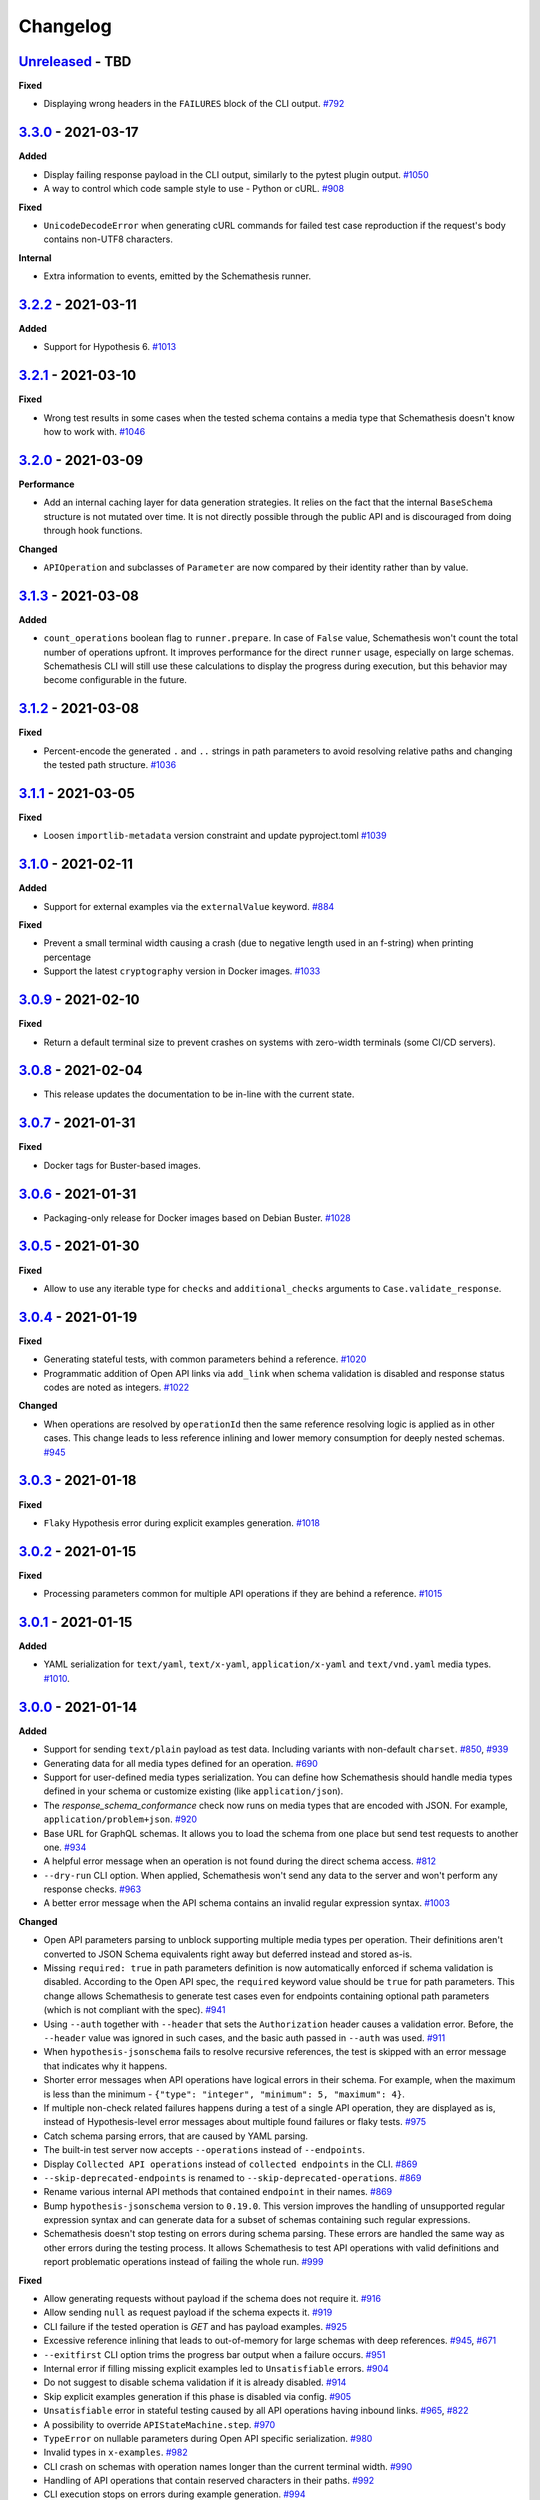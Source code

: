 Changelog
=========

`Unreleased`_ - TBD
-------------------

**Fixed**

- Displaying wrong headers in the ``FAILURES`` block of the CLI output. `#792`_

`3.3.0`_ - 2021-03-17
---------------------

**Added**

- Display failing response payload in the CLI output, similarly to the pytest plugin output. `#1050`_
- A way to control which code sample style to use - Python or cURL. `#908`_

**Fixed**

- ``UnicodeDecodeError`` when generating cURL commands for failed test case reproduction if the request's body contains non-UTF8 characters.

**Internal**

- Extra information to events, emitted by the Schemathesis runner.

`3.2.2`_ - 2021-03-11
---------------------

**Added**

- Support for Hypothesis 6. `#1013`_

`3.2.1`_ - 2021-03-10
---------------------

**Fixed**

- Wrong test results in some cases when the tested schema contains a media type that Schemathesis doesn't know how to work with. `#1046`_

`3.2.0`_ - 2021-03-09
---------------------

**Performance**

- Add an internal caching layer for data generation strategies. It relies on the fact that the internal ``BaseSchema`` structure is not mutated over time.
  It is not directly possible through the public API and is discouraged from doing through hook functions.

**Changed**

- ``APIOperation`` and subclasses of ``Parameter`` are now compared by their identity rather than by value.

`3.1.3`_ - 2021-03-08
---------------------

**Added**

- ``count_operations`` boolean flag to ``runner.prepare``. In case of ``False`` value, Schemathesis won't count the total number of operations upfront.
  It improves performance for the direct ``runner`` usage, especially on large schemas.
  Schemathesis CLI will still use these calculations to display the progress during execution, but this behavior may become configurable in the future.

`3.1.2`_ - 2021-03-08
---------------------

**Fixed**

- Percent-encode the generated ``.`` and ``..`` strings in path parameters to avoid resolving relative paths and changing the tested path structure. `#1036`_

`3.1.1`_ - 2021-03-05
---------------------

**Fixed**

- Loosen ``importlib-metadata`` version constraint and update pyproject.toml `#1039`_

`3.1.0`_ - 2021-02-11
---------------------

**Added**

- Support for external examples via the ``externalValue`` keyword. `#884`_

**Fixed**

- Prevent a small terminal width causing a crash (due to negative length used in an f-string) when printing percentage
- Support the latest ``cryptography`` version in Docker images. `#1033`_

`3.0.9`_ - 2021-02-10
---------------------

**Fixed**

- Return a default terminal size to prevent crashes on systems with zero-width terminals (some CI/CD servers).

`3.0.8`_ - 2021-02-04
---------------------

- This release updates the documentation to be in-line with the current state.

`3.0.7`_ - 2021-01-31
---------------------

**Fixed**

- Docker tags for Buster-based images.

`3.0.6`_ - 2021-01-31
---------------------

- Packaging-only release for Docker images based on Debian Buster. `#1028`_

`3.0.5`_ - 2021-01-30
---------------------

**Fixed**

- Allow to use any iterable type for ``checks`` and ``additional_checks`` arguments to ``Case.validate_response``.

`3.0.4`_ - 2021-01-19
---------------------

**Fixed**

- Generating stateful tests, with common parameters behind a reference. `#1020`_
- Programmatic addition of Open API links via ``add_link`` when schema validation is disabled and response status codes
  are noted as integers. `#1022`_

**Changed**

- When operations are resolved by ``operationId`` then the same reference resolving logic is applied as in other cases.
  This change leads to less reference inlining and lower memory consumption for deeply nested schemas. `#945`_

`3.0.3`_ - 2021-01-18
---------------------

**Fixed**

- ``Flaky`` Hypothesis error during explicit examples generation. `#1018`_

`3.0.2`_ - 2021-01-15
---------------------

**Fixed**

- Processing parameters common for multiple API operations if they are behind a reference. `#1015`_

`3.0.1`_ - 2021-01-15
---------------------

**Added**

- YAML serialization for ``text/yaml``, ``text/x-yaml``, ``application/x-yaml`` and ``text/vnd.yaml`` media types. `#1010`_.

`3.0.0`_ - 2021-01-14
---------------------

**Added**

- Support for sending ``text/plain`` payload as test data. Including variants with non-default ``charset``. `#850`_, `#939`_
- Generating data for all media types defined for an operation. `#690`_
- Support for user-defined media types serialization. You can define how Schemathesis should handle media types defined
  in your schema or customize existing (like ``application/json``).
- The `response_schema_conformance` check now runs on media types that are encoded with JSON. For example, ``application/problem+json``. `#920`_
- Base URL for GraphQL schemas. It allows you to load the schema from one place but send test requests to another one. `#934`_
- A helpful error message when an operation is not found during the direct schema access. `#812`_
- ``--dry-run`` CLI option. When applied, Schemathesis won't send any data to the server and won't perform any response checks. `#963`_
- A better error message when the API schema contains an invalid regular expression syntax. `#1003`_

**Changed**

- Open API parameters parsing to unblock supporting multiple media types per operation. Their definitions aren't converted
  to JSON Schema equivalents right away but deferred instead and stored as-is.
- Missing ``required: true`` in path parameters definition is now automatically enforced if schema validation is disabled.
  According to the Open API spec, the ``required`` keyword value should be ``true`` for path parameters.
  This change allows Schemathesis to generate test cases even for endpoints containing optional path parameters (which is not compliant with the spec). `#941`_
- Using ``--auth`` together with ``--header`` that sets the ``Authorization`` header causes a validation error.
  Before, the ``--header`` value was ignored in such cases, and the basic auth passed in ``--auth`` was used. `#911`_
- When ``hypothesis-jsonschema`` fails to resolve recursive references, the test is skipped with an error message that indicates why it happens.
- Shorter error messages when API operations have logical errors in their schema. For example, when the maximum is less than the minimum - ``{"type": "integer", "minimum": 5, "maximum": 4}``.
- If multiple non-check related failures happens during a test of a single API operation, they are displayed as is, instead of Hypothesis-level error messages about multiple found failures or flaky tests. `#975`_
- Catch schema parsing errors, that are caused by YAML parsing.
- The built-in test server now accepts ``--operations`` instead of ``--endpoints``.
- Display ``Collected API operations`` instead of ``collected endpoints`` in the CLI. `#869`_
- ``--skip-deprecated-endpoints`` is renamed to ``--skip-deprecated-operations``. `#869`_
- Rename various internal API methods that contained ``endpoint`` in their names. `#869`_
- Bump ``hypothesis-jsonschema`` version to ``0.19.0``. This version improves the handling of unsupported regular expression syntax and can generate data for a subset of schemas containing such regular expressions.
- Schemathesis doesn't stop testing on errors during schema parsing. These errors are handled the same way as other errors
  during the testing process. It allows Schemathesis to test API operations with valid definitions and report problematic operations instead of failing the whole run. `#999`_

**Fixed**

- Allow generating requests without payload if the schema does not require it. `#916`_
- Allow sending ``null`` as request payload if the schema expects it. `#919`_
- CLI failure if the tested operation is `GET` and has payload examples. `#925`_
- Excessive reference inlining that leads to out-of-memory for large schemas with deep references. `#945`_, `#671`_
- ``--exitfirst`` CLI option trims the progress bar output when a failure occurs. `#951`_
- Internal error if filling missing explicit examples led to ``Unsatisfiable`` errors. `#904`_
- Do not suggest to disable schema validation if it is already disabled. `#914`_
- Skip explicit examples generation if this phase is disabled via config. `#905`_
- ``Unsatisfiable`` error in stateful testing caused by all API operations having inbound links. `#965`_, `#822`_
- A possibility to override ``APIStateMachine.step``. `#970`_
- ``TypeError`` on nullable parameters during Open API specific serialization. `#980`_
- Invalid types in ``x-examples``. `#982`_
- CLI crash on schemas with operation names longer than the current terminal width. `#990`_
- Handling of API operations that contain reserved characters in their paths. `#992`_
- CLI execution stops on errors during example generation. `#994`_
- Fill missing properties in incomplete explicit examples for non-body parameters. `#1007`_

**Deprecated**

- ``HookContext.endpoint``. Use ``HookContext.operation`` instead.
- ``Case.endpoint``. Use ``Case.operation`` instead.

**Performance**

- Use compiled versions of Open API spec validators.
- Decrease CLI memory usage. `#987`_
- Various improvements relevant to processing of API operation definitions.
  It gives ~20% improvement on large schemas with many references.

**Removed**

- ``Case.form_data``. Use ``Case.body`` instead.
- ``Endpoint.form_data``. Use ``Endpoint.body`` instead.
- ``before_generate_form_data`` hook. Use ``before_generate_body`` instead.
- Deprecated stateful testing integration from our ``pytest`` plugin.

.. note::

    This release features multiple backward-incompatible changes. The first one is removing ``form_data`` and hooks related to it -
    all payload related actions can be done via ``body`` and its hooks. The second one involves renaming the so-called "endpoint" to "operation".
    The main reason for this is to generalize terminology and make it applicable to GraphQL schemas, as all Schemathesis internals
    are more suited to work with semantically different API operations rather than with endpoints that are often connected with URLs and HTTP methods.
    It brings the possibility to reuse the same concepts for Open API and GraphQL - in the future, unit tests will cover individual API operations
    in GraphQL, rather than everything available under the same "endpoint".

`2.8.5`_ - 2020-12-15
---------------------

**Added**

- ``auto`` variant for the ``--workers`` CLI option that automatically detects the number of available CPU cores to run tests on. `#917`_

`2.8.4`_ - 2020-11-27
---------------------

**Fixed**

- Use ``--request-tls-verify`` during schema loading as well. `#897`_

`2.8.3`_ - 2020-11-27
---------------------

**Added**

- Display failed response payload in the error output for the ``pytest`` plugin. `#895`_

**Changed**

- In pytest plugin output, Schemathesis error classes use the `CheckFailed` name. Before, they had not readable "internal" names.
- Hypothesis falsifying examples. The code does not include ``Case`` attributes with default values to improve readability. `#886`_

`2.8.2`_ - 2020-11-25
---------------------

**Fixed**

- Internal error in CLI, when the ``base_url`` is an invalid IPv6. `#890`_
- Internal error in CLI, when a malformed regex is passed to ``-E`` / ``-M`` / ``-T`` / ``-O`` CLI options. `#889`_

`2.8.1`_ - 2020-11-24
---------------------

**Added**

- ``--force-schema-version`` CLI option to force Schemathesis to use the specific Open API spec version when parsing the schema. `#876`_

**Changed**

- The ``content_type_conformance`` check now raises a well-formed error message when encounters a malformed media type value. `#877`_

**Fixed**

- Internal error during verifying explicit examples if an example has no ``value`` key. `#882`_

`2.8.0`_ - 2020-11-24
---------------------

**Added**

- ``--request-tls-verify`` CLI option, that controls whether Schemathesis verifies the server's TLS certificate.
  You can also pass the path to a CA_BUNDLE file for private certs. `#830`_

**Changed**

- In CLI, if an endpoint contains an invalid schema, show a message about the ``--validate-schema`` CLI option. `#855`_

**Fixed**

- Handling of 204 responses in the ``response_schema_conformance`` check. Before, all responses were required to have the
  ``Content-Type`` header. `#844`_
- Catch ``OverflowError`` when an invalid regex is passed to ``-E`` / ``-M`` / ``-T`` / ``-O`` CLI options. `#870`_
- Internal error in CLI, when the schema location is an invalid IPv6. `#872`_
- Collecting Open API links behind references via CLI. `#874`_

**Deprecated**

- Using of ``Case.form_data`` and ``Endpoint.form_data``. In the ``3.0`` release, you'll need to use relevant ``body`` attributes instead.
  This change includes deprecation of the ``before_generate_form_data`` hook, use ``before_generate_body`` instead.
  The reason for this is the upcoming unification of parameter handling and their serialization.
- ``--stateful-recursion-limit``. It will be removed in ``3.0`` as a part of removing the old stateful testing approach.
  This parameter is no-op.

`2.7.7`_ - 2020-11-13
---------------------

**Fixed**

- Missed ``headers`` in ``Endpoint.partial_deepcopy``.

`2.7.6`_ - 2020-11-12
---------------------

**Added**

- An option to set data generation methods. At the moment, it includes only "positive", which means that Schemathesis will
  generate data that matches the schema.

**Fixed**

- Pinned dependency on ``attrs`` that caused an error on fresh installations. `#858`_

`2.7.5`_ - 2020-11-09
---------------------

**Fixed**

- Invalid keyword in code samples that Schemathesis suggests to run to reproduce errors. `#851`_

`2.7.4`_ - 2020-11-07
---------------------

**Added**

- New ``relative_path`` property for ``BeforeExecution`` and ``AfterExecution`` events. It represents an operation
  path as it is in the schema definition.

`2.7.3`_ - 2020-11-05
---------------------

**Fixed**

- Internal error on malformed JSON when the ``response_conformance`` check is used. `#832`_

`2.7.2`_ - 2020-11-05
---------------------

**Added**

- Shortcut for response validation when Schemathesis's data generation is not used. `#485`_

**Changed**

- Improve the error message when the application can not be loaded from the value passed to the ``--app`` command-line option. `#836`_
- Security definitions are now serialized as other parameters. At the moment, it means that the generated values
  will be coerced to strings, which is a no-op. However, types of security definitions might be affected by
  the "Negative testing" feature in the future. Therefore this change is mostly for future-compatibility. `#841`_

**Fixed**

- Internal error when a "header" / "cookie" parameter were not coerced to a string before filtration. `#839`_

`2.7.1`_ - 2020-10-22
---------------------

**Fixed**

- Adding new Open API links via the ``add_link`` method, when the related PathItem contains a reference. `#824`_

`2.7.0`_ - 2020-10-21
---------------------

**Added**

- New approach to stateful testing, based on the Hypothesis's ``RuleBasedStateMachine``. `#737`_
- ``Case.validate_response`` accepts the new ``additional_checks`` argument. It provides a way to execute additional checks in addition to existing ones.

**Changed**

- The ``response_schema_conformance`` and ``content_type_conformance`` checks fail unconditionally if the input response has no ``Content-Type`` header. `#816`_

**Fixed**

- Failure reproduction code missing values that were explicitly passed to ``call_*`` methods during testing. `#814`_

**Deprecated**

- Using ``stateful=Stateful.links`` in schema loaders and ``parametrize``. Use ``schema.as_state_machine().TestCase`` instead.
  The old approach to stateful testing will be removed in ``3.0``.
  See the ``Stateful testing`` section of our documentation for more information.

`2.6.1`_ - 2020-10-19
---------------------

**Added**

- New method ``as_curl_command`` added to the ``Case`` class. `#689`_

`2.6.0`_ - 2020-10-06
---------------------

**Added**

- Support for passing Hypothesis strategies to tests created with ``schema.parametrize`` by using ``schema.given`` decorator. `#768`_
- Support for PEP561. `#748`_
- Shortcut for calling & validation. `#738`_
- New hook to pre-commit, ``rstcheck``, as well as updates to documentation based on rstcheck. `#734`_
- New check for maximum response time and corresponding CLI option ``--max-response-time``. `#716`_
- New ``response_headers_conformance`` check that verifies the presence of all headers defined for a response. `#742`_
- New field with information about executed checks in cassettes. `#702`_
- New ``port`` parameter added to ``from_uri()`` method. `#706`_
- A code snippet to reproduce a failed check when running Python tests. `#793`_
- Python 3.9 support. `#731`_
- Ability to skip deprecated endpoints with ``--skip-deprecated-endpoints`` CLI option and ``skip_deprecated_operations=True`` argument to schema loaders. `#715`_

**Fixed**

- ``User-Agent`` header overriding the passed one. `#757`_
- Default ``User-Agent`` header in ``Case.call``. `#717`_
- Status of individual interactions in VCR cassettes. Before this change, all statuses were taken from the overall test outcome,
  rather than from the check results for a particular response. `#695`_
- Escaping header values in VCR cassettes. `#783`_
- Escaping HTTP response message in VCR cassettes. `#788`_

**Changed**

- ``Case.as_requests_kwargs`` and ``Case.as_werkzeug_kwargs`` now return the ``User-Agent`` header.
  This change also affects code snippets for failure reproduction - all snippets will include the ``User-Agent`` header.

**Performance**

- Speed up generation of ``headers``, ``cookies``, and ``formData`` parameters when their schemas do not define the ``type`` keyword. `#795`_

`2.5.1`_ - 2020-09-30
---------------------

This release contains only documentation updates which are necessary to upload to PyPI.

`2.5.0`_ - 2020-09-27
---------------------

**Added**

- Stateful testing via Open API links for the ``pytest`` runner. `#616`_
- Support for GraphQL tests for the ``pytest`` runner. `#649`_

**Fixed**

- Progress percentage in the terminal output for "lazy" schemas. `#636`_

**Changed**

- Check name is no longer displayed in the CLI output, since its verbose message is already displayed. This change
  also simplifies the internal structure of the runner events.
- The ``stateful`` argument type in the ``runner.prepare`` is ``Optional[Stateful]`` instead of ``Optional[str]``. Use
  ``schemathesis.Stateful`` enum.

`2.4.1`_ - 2020-09-17
---------------------

**Changed**

- Hide ``Case.endpoint`` from representation. Its representation decreases the usability of the pytest's output. `#719`_
- Return registered functions from ``register_target`` and ``register_check`` decorators. `#721`_

**Fixed**

- Possible ``IndexError`` when a user-defined check raises an exception without a message. `#718`_

`2.4.0`_ - 2020-09-15
---------------------

**Added**

- Ability to register custom targets for targeted testing. `#686`_

**Changed**

- The ``AfterExecution`` event now has ``path`` and ``method`` fields, similar to the ``BeforeExecution`` one.
  The goal is to make these events self-contained, which improves their usability.

`2.3.4`_ - 2020-09-11
---------------------

**Changed**

- The default Hypothesis's ``deadline`` setting for tests with ``schema.parametrize`` is set to 500 ms for consistency with the CLI behavior. `#705`_

**Fixed**

- Encoding error when writing a cassette on Windows. `#708`_

`2.3.3`_ - 2020-08-04
---------------------

**Fixed**

- ``KeyError`` during the ``content_type_conformance`` check if the response has no ``Content-Type`` header. `#692`_

`2.3.2`_ - 2020-08-04
---------------------

**Added**

- Run checks conditionally.

`2.3.1`_ - 2020-07-28
---------------------

**Fixed**

- ``IndexError`` when ``examples`` list is empty.

`2.3.0`_ - 2020-07-26
---------------------

**Added**

- Possibility to generate values for ``in: formData`` parameters that are non-bytes or contain non-bytes (e.g., inside an array). `#665`_

**Changed**

- Error message for cases when a path parameter is in the template but is not defined in the parameters list or missing ``required: true`` in its definition. `#667`_
- Bump minimum required ``hypothesis-jsonschema`` version to `0.17.0`. This allows Schemathesis to use the ``custom_formats`` argument in ``from_schema`` calls and avoid using its private API. `#684`_

**Fixed**

- ``ValueError`` during sending a request with test payload if the endpoint defines a parameter with ``type: array`` and ``in: formData``. `#661`_
- ``KeyError`` while processing a schema with nullable parameters and ``in: body``. `#660`_
- ``StopIteration`` during ``requestBody`` processing if it has empty "content" value. `#673`_
- ``AttributeError`` during generation of "multipart/form-data" parameters that have no "type" defined. `#675`_
- Support for properties named "$ref" in object schemas. Previously, it was causing ``TypeError``. `#672`_
- Generating illegal Unicode surrogates in the path. `#668`_
- Invalid development dependency on ``graphql-server-core`` package. `#658`_

`2.2.1`_ - 2020-07-22
---------------------

**Fixed**

- Possible ``UnicodeEncodeError`` during generation of ``Authorization`` header values for endpoints with ``basic`` security scheme. `#656`_

`2.2.0`_ - 2020-07-14
---------------------

**Added**

- ``schemathesis.graphql.from_dict`` loader allows you to use GraphQL schemas represented as a dictionary for testing.
- ``before_load_schema`` hook for GraphQL schemas.

**Fixed**

- Serialization of non-string parameters. `#651`_

`2.1.0`_ - 2020-07-06
---------------------

**Added**

- Support for property-level examples. `#467`_

**Fixed**

- Content-type conformance check for cases when Open API 3.0 schemas contain "default" response definitions. `#641`_
- Handling of multipart requests for Open API 3.0 schemas. `#640`_
- Sending non-file form fields in multipart requests. `#647`_

**Removed**

- Deprecated ``skip_validation`` argument to ``HookDispatcher.apply``.
- Deprecated ``_accepts_context`` internal function.

`2.0.0`_ - 2020-07-01
---------------------

**Changed**

- **BREAKING**. Base URL handling. ``base_url`` now is treated as one with a base path included.
  You should pass a full base URL now instead:

.. code:: bash

    schemathesis run --base-url=http://127.0.0.1:8080/api/v2 ...

This value will override ``basePath`` / ``servers[0].url`` defined in your schema if you use
Open API 2.0 / 3.0 respectively. Previously if you pass a base URL like the one above, it
was concatenated with the base path defined in the schema, which leads to a lack of ability
to redefine the base path. `#511`_

**Fixed**

- Show the correct URL in CLI progress when the base URL is overridden, including the path part. `#511`_
- Construct valid URL when overriding base URL with base path. `#511`_

**Example**:

.. code:: bash

    Base URL in the schema         : http://0.0.0.0:8081/api/v1
    `--base-url` value in CLI      : http://0.0.0.0:8081/api/v2
    Full URLs before this change   : http://0.0.0.0:8081/api/v2/api/v1/users/  # INVALID!
    Full URLs after this change    : http://0.0.0.0:8081/api/v2/users/         # VALID!

**Removed**

- Support for hooks without `context` argument in the first position.
- Hooks registration by name and function. Use ``register`` decorators instead. For more details, see the "Customization" section in our documentation.
- ``BaseSchema.with_hook`` and ``BaseSchema.register_hook``. Use ``BaseSchema.hooks.apply`` and ``BaseSchema.hooks.register`` instead.

`1.10.0`_ - 2020-06-28
----------------------

**Added**

- ``loaders.from_asgi`` supports making calls to ASGI-compliant application (For example: FastAPI). `#521`_
- Support for GraphQL strategies.

**Fixed**

- Passing custom headers to schema loader for WSGI / ASGI apps. `#631`_

`1.9.1`_ - 2020-06-21
---------------------

**Fixed**

- Schema validation error on schemas containing numeric values in scientific notation without a dot. `#629`_

`1.9.0`_ - 2020-06-20
---------------------

**Added**

- Pass the original case's response to the ``add_case`` hook.
- Support for multiple examples with OpenAPI ``examples``. `#589`_
- ``--verbosity`` CLI option to minimize the error output. `#598`_
- Allow registering function-level hooks without passing their name as the first argument to ``apply``. `#618`_
- Support for hook usage via ``LazySchema`` / ``from_pytest_fixture``. `#617`_

**Changed**

- Tests with invalid schemas marked as errors, instead of failures. `#622`_

**Fixed**

- Crash during the generation of loosely-defined headers. `#621`_
- Show exception information for test runs on invalid schemas with ``--validate-schema=false`` command-line option.
  Before, the output sections for invalid endpoints were empty. `#622`_

`1.8.0`_ - 2020-06-15
---------------------

**Fixed**

- Tests with invalid schemas are marked as failed instead of passed when ``hypothesis-jsonschema>=0.16`` is installed. `#614`_
- ``KeyError`` during creating an endpoint strategy if it contains a reference. `#612`_

**Changed**

- Require ``hypothesis-jsonschema>=0.16``. `#614`_
- Pass original ``InvalidSchema`` text to ``pytest.fail`` call.

`1.7.0`_ - 2020-05-30
---------------------

**Added**

- Support for YAML files in references via HTTPS & HTTP schemas. `#600`_
- Stateful testing support via ``Open API links`` syntax. `#548`_
- New ``add_case`` hook. `#458`_
- Support for parameter serialization formats in Open API 2 / 3. For example ``pipeDelimited`` or ``deepObject``. `#599`_
- Support serializing parameters with ``application/json`` content-type. `#594`_

**Changed**

- The minimum required versions for ``Hypothesis`` and ``hypothesis-jsonschema`` are ``5.15.0`` and ``0.11.1`` respectively.
  The main reason is `this fix <https://github.com/HypothesisWorks/hypothesis/commit/4c7f3fbc55b294f13a503b2d2af0d3221fd37938>`_ that is
  required for stability of Open API links feature when it is executed in multiple threads.

`1.6.3`_ - 2020-05-26
---------------------

**Fixed**

- Support for a colon symbol (``:``) inside of a header value passed via CLI. `#596`_

`1.6.2`_ - 2020-05-15
---------------------

**Fixed**

- Partially generated explicit examples are always valid and can be used in requests. `#582`_

`1.6.1`_ - 2020-05-13
---------------------

**Changed**

- Look at the current working directory when loading hooks for CLI. `#586`_

`1.6.0`_ - 2020-05-10
---------------------

**Added**

- New ``before_add_examples`` hook. `#571`_
- New ``after_init_cli_run_handlers`` hook. `#575`_

**Fixed**

- Passing ``workers_num`` to ``ThreadPoolRunner`` leads to always using 2 workers in this worker kind. `#579`_

`1.5.1`_ - 2020-05-08
---------------------

**Fixed**

- Display proper headers in reproduction code when headers are overridden. `#566`_

`1.5.0`_ - 2020-05-06
---------------------

**Added**

- Display a suggestion to disable schema validation on schema loading errors in CLI. `#531`_
- Filtration of endpoints by ``operationId`` via ``operation_id`` parameter to ``schema.parametrize`` or ``-O`` command-line option. `#546`_
- Generation of security-related parameters. They are taken from ``securityDefinitions`` / ``securitySchemes`` and injected
  to the generated data. It supports generating API keys in headers or query parameters and generating data for HTTP
  authentication schemes. `#540`_

**Fixed**

- Overriding header values in CLI and runner when headers provided explicitly clash with ones defined in the schema. `#559`_
- Nested references resolving in ``response_schema_conformance`` check. `#562`_
- Nullable parameters handling when they are behind a reference. `#542`_

`1.4.0`_ - 2020-05-03
---------------------

**Added**

- ``context`` argument for hook functions to provide an additional context for hooks. A deprecation warning is emitted
  for hook functions that do not accept this argument.
- A new hook system that allows generic hook dispatching. It comes with new hook locations. For more details, see the "Customization" section in our documentation.
- New ``before_process_path`` hook.
- Third-party compatibility fixups mechanism. Currently, there is one fixup for `FastAPI <https://github.com/tiangolo/fastapi>`_. `#503`_

Deprecated


- Hook functions that do not accept ``context`` as their first argument. They will become not be supported in Schemathesis 2.0.
- Registering hooks by name and function. Use ``register`` decorators instead. For more details, see the "Customization" section in our documentation.
- ``BaseSchema.with_hook`` and ``BaseSchema.register_hook``. Use ``BaseSchema.hooks.apply`` and ``BaseSchema.hooks.register`` instead.

**Fixed**

- Add missing ``validate_schema`` argument to ``loaders.from_pytest_fixture``.
- Reference resolving during response schema conformance check. `#539`_

`1.3.4`_ - 2020-04-30
---------------------

**Fixed**

- Validation of nullable properties in ``response_schema_conformance`` check introduced in ``1.3.0``. `#542`_

`1.3.3`_ - 2020-04-29
---------------------

**Changed**

- Update ``pytest-subtests`` pin to ``>=0.2.1,<1.0``. `#537`_

`1.3.2`_ - 2020-04-27
---------------------

**Added**

- Show exceptions if they happened during loading a WSGI application. Option ``--show-errors-tracebacks`` will display a
  full traceback.

`1.3.1`_ - 2020-04-27
---------------------

**Fixed**

- Packaging issue

`1.3.0`_ - 2020-04-27
---------------------

**Added**

- Storing network logs with ``--store-network-log=<filename.yaml>``.
  The stored cassettes are based on the `VCR format <https://relishapp.com/vcr/vcr/v/5-1-0/docs/cassettes/cassette-format>`_
  and contain extra information from the Schemathesis internals. `#379`_
- Replaying of cassettes stored in VCR format. `#519`_
- Targeted property-based testing in CLI and runner. It only supports the ``response_time`` target at the moment. `#104`_
- Export CLI test results to JUnit.xml with ``--junit-xml=<filename.xml>``. `#427`_

**Fixed**

- Code samples for schemas where ``body`` is defined as ``{"type": "string"}``. `#521`_
- Showing error causes on internal ``jsonschema`` errors during input schema validation. `#513`_
- Recursion error in ``response_schema_conformance`` check. Because of this change, ``Endpoint.definition`` contains a definition where references are not resolved. In this way, it makes it possible to avoid recursion errors in ``jsonschema`` validation. `#468`_

**Changed**

- Added indentation & section name to the ``SUMMARY`` CLI block.
- Use C-extension for YAML loading when it is possible. It can cause more than 10x speedup on schema parsing.
  Do not show Click's "Aborted!" message when an error occurs during CLI schema loading.
- Add a help message to the CLI output when an internal exception happens. `#529`_

`1.2.0`_ - 2020-04-15
---------------------

**Added**

- Per-test hooks for modification of data generation strategies. `#492`_
- Support for ``x-example`` vendor extension in Open API 2.0. `#504`_
- Sanity validation for the input schema & loader in ``runner.prepare``. `#499`_

`1.1.2`_ - 2020-04-14
---------------------

**Fixed**

- Support for custom loaders in ``runner``. Now all built-in loaders are supported as an argument to ``runner.prepare``. `#496`_
- ``from_wsgi`` loader accepts custom keyword arguments that will be passed to ``client.get`` when accessing the schema. `#497`_

`1.1.1`_ - 2020-04-12
---------------------

**Fixed**

- Mistakenly applied Open API -> JSON Schema Draft 7 conversion. It should be Draft 4. `#489`_
- Using wrong validator in ``response_schema_conformance`` check. It should be Draft 4 validator. `#468`_

`1.1.0`_ - 2020-04-08
---------------------

**Fixed**

- Response schema check for recursive schemas. `#468`_

**Changed**

- App loading in ``runner``. Now it accepts application as an importable string, rather than an instance. It is done to make it possible to execute a runner in a subprocess. Otherwise, apps can't be easily serialized and transferred into another process.
- Runner events structure. All data in events is static from now. There are no references to ``BaseSchema``, ``Endpoint`` or similar objects that may calculate data dynamically. This is done to make events serializable and not tied to Python object, which decouples any ``runner`` consumer from implementation details. It will help make ``runner`` usable in more cases (e.g., web application) since events can be serialized to JSON and used in any environment.
  Another related change is that Python exceptions are not propagated anymore - they are replaced with the ``InternalError`` event that should be handled accordingly.

`1.0.5`_ - 2020-04-03
---------------------

**Fixed**

- Open API 3. Handling of endpoints that contain ``multipart/form-data`` media types.
  Previously only file upload endpoints were working correctly. `#473`_

`1.0.4`_ - 2020-04-03
---------------------

**Fixed**

- ``OpenApi30.get_content_types`` behavior, introduced in `8aeee1a <https://github.com/schemathesis/schemathesis/commit/8aeee1ab2c6c97d94272dde4790f5efac3951aed>`_. `#469`_

`1.0.3`_ - 2020-04-03
---------------------

**Fixed**

- Precedence of ``produces`` keywords for Swagger 2.0 schemas. Now, operation-level ``produces`` overrides schema-level ``produces`` as specified in the specification. `#463`_
- Content-type conformance check for Open API 3.0 schemas. `#461`_
- Pytest 5.4 warning for test functions without parametrization. `#451`_

`1.0.2`_ - 2020-04-02
---------------------

**Fixed**

- Handling of fields in ``paths`` that are not operations, but allowed by the Open API spec. `#457`_
- Pytest 5.4 warning about deprecated ``Node`` initialization usage. `#451`_

`1.0.1`_ - 2020-04-01
---------------------

**Fixed**

- Processing of explicit examples in Open API 3.0 when there are multiple parameters in the same location (e.g. ``path``)
  contain ``example`` value. They are properly combined now. `#450`_

`1.0.0`_ - 2020-03-31
---------------------

**Changed**

- Move processing of ``runner`` parameters to ``runner.prepare``. This change will provide better code reuse since all users of ``runner`` (e.g., if you extended it in your project) need some kind of input parameters handling, which was implemented only in Schemathesis CLI. It is not backward-compatible. If you didn't use ``runner`` directly, then this change should not have a visible effect on your use-case.

`0.28.0`_ - 2020-03-31
----------------------

**Fixed**

- Handling of schemas that use ``x-*`` custom properties. `#448`_

**Removed**

- Deprecated ``runner.execute``. Use ``runner.prepare`` instead.

`0.27.0`_ - 2020-03-31
----------------------

Deprecated


- ``runner.execute`` should not be used, since ``runner.prepare`` provides a more flexible interface to test execution.

**Removed**

- Deprecated ``Parametrizer`` class. Use ``schemathesis.from_path`` as a replacement for ``Parametrizer.from_path``.

`0.26.1`_ - 2020-03-24
----------------------

**Fixed**

- Limit recursion depth while resolving JSON schema to handle recursion without breaking. `#435`_

`0.26.0`_ - 2020-03-19
----------------------

**Fixed**

- Filter problematic path template variables containing ``"/"``, or ``"%2F"`` url encoded. `#440`_
- Filter invalid empty ``""`` path template variables. `#439`_
- Typo in a help message in the CLI output. `#436`_

`0.25.1`_ - 2020-03-09
----------------------

**Changed**

- Allow ``werkzeug`` >= 1.0.0. `#433`_

`0.25.0`_ - 2020-02-27
----------------------

**Changed**

- Handling of explicit examples from schemas. Now, if there are examples for multiple locations
  (e.g., for body and query) then they will be combined into a single example. `#424`_

`0.24.5`_ - 2020-02-26
----------------------

**Fixed**

- Error during ``pytest`` collection on objects with custom ``__getattr__`` method and therefore pass ``is_schemathesis`` check. `#429`_

`0.24.4`_ - 2020-02-22
----------------------

**Fixed**

- Resolving references when the schema is loaded from a file on Windows. `#418`_

`0.24.3`_ - 2020-02-10
----------------------

**Fixed**

- Not copied ``validate_schema`` parameter in ``BaseSchema.parametrize``. Regression after implementing `#383`_
- Missing ``app``, ``location`` and ``hooks`` parameters in schema when used with ``BaseSchema.parametrize``. `#416`_

`0.24.2`_ - 2020-02-09
----------------------

**Fixed**

- Crash on invalid regular expressions in ``method``, ``endpoint`` and ``tag`` CLI options. `#403`_
- Crash on a non-latin-1 encodable value in the ``auth`` CLI option. `#404`_
- Crash on an invalid value in the ``header`` CLI option. `#405`_
- Crash on some invalid URLs in the ``schema`` CLI option. `#406`_
- Validation of ``--request-timeout`` parameter. `#407`_
- Crash with ``--hypothesis-deadline=0`` CLI option. `#410`_
- Crash with ``--hypothesis-max-examples=0`` CLI option. `#412`_

`0.24.1`_ - 2020-02-08
----------------------

**Fixed**

- CLI crash on Windows and Python < 3.8 when the schema path contains characters unrepresentable at the OS level. `#400`_

`0.24.0`_ - 2020-02-07
----------------------

**Added**

- Support for testing of examples in Parameter & Media Type objects in Open API 3.0. `#394`_
- ``--show-error-tracebacks`` CLI option to display errors' tracebacks in the output. `#391`_
- Support for schema behind auth. `#115`_

**Changed**

- Schemas with GET endpoints accepting body are allowed now if schema validation is disabled (via ``--validate-schema=false`` for example).
  The use-case is for tools like ElasticSearch that use GET requests with non-empty bodies. `#383`_

**Fixed**

- CLI crash when an explicit example is specified in the endpoint definition. `#386`_

`0.23.7`_ - 2020-01-30
----------------------

**Added**

- ``-x``/``--exitfirst`` CLI option to exit after the first failed test. `#378`_

**Fixed**

- Handling examples of parameters in Open API 3.0. `#381`_

`0.23.6`_ - 2020-01-28
----------------------

**Added**

- ``all`` variant for ``--checks`` CLI option to use all available checks. `#374`_

**Changed**

- Use built-in ``importlib.metadata`` on Python 3.8. `#376`_

`0.23.5`_ - 2020-01-24
----------------------

**Fixed**

- Generation of invalid values in ``Case.cookies``. `#371`_

`0.23.4`_ - 2020-01-22
----------------------

**Fixed**

- Converting ``exclusiveMinimum`` & ``exclusiveMaximum`` fields to JSON Schema. `#367`_

`0.23.3`_ - 2020-01-21
----------------------

**Fixed**

- Filter out surrogate pairs from the query string.

`0.23.2`_ - 2020-01-16
----------------------

**Fixed**

- Prevent ``KeyError`` when the response does not have the "Content-Type" header. `#365`_

`0.23.1`_ - 2020-01-15
----------------------

**Fixed**

- Dockerfile entrypoint was not working as per docs. `#361`_

`0.23.0`_ - 2020-01-15
----------------------

**Added**

- Hooks for strategy modification. `#313`_
- Input schema validation. Use ``--validate-schema=false`` to disable it in CLI and ``validate_schema=False`` argument in loaders. `#110`_

`0.22.0`_ - 2020-01-11
----------------------

**Added**

- Show multiple found failures in the CLI output. `#266`_ & `#207`_
- Raise a proper exception when the given schema is invalid. `#308`_
- Support for ``None`` as a value for ``--hypothesis-deadline``. `#349`_

**Fixed**

- Handling binary request payloads in ``Case.call``. `#350`_
- Type of the second argument to all built-in checks set to proper ``Case`` instead of ``TestResult``.
  The error was didn't affect built-in checks since both ``Case`` and ``TestResult`` had ``endpoint`` attribute, and only it was used. However, this fix is not backward-compatible with 3rd party checks.

`0.21.0`_ - 2019-12-20
----------------------

**Added**

- Support for AioHTTP applications in CLI. `#329`_

`0.20.5`_ - 2019-12-18
----------------------

**Fixed**

- Compatibility with the latest release of ``hypothesis-jsonschema`` and setting its minimal required version to ``0.9.13``. `#338`_

`0.20.4`_ - 2019-12-17
----------------------

**Fixed**

- Handling ``nullable`` attribute in Open API schemas. `#335`_

`0.20.3`_ - 2019-12-17
----------------------

**Fixed**

- Usage of the response status code conformance check with old ``requests`` version. `#330`_

`0.20.2`_ - 2019-12-14
----------------------

**Fixed**

- Response schema conformance check for Open API 3.0. `#332`_

`0.20.1`_ - 2019-12-13
----------------------

**Added**

- Support for response code ranges. `#330`_

`0.20.0`_ - 2019-12-12
----------------------

**Added**

- WSGI apps support. `#31`_
- ``Case.validate_response`` for running built-in checks against app's response. `#319`_

**Changed**

- Checks receive ``Case`` instance as a second argument instead of ``TestResult``.
  This was done for making checks usable in Python tests via ``Case.validate_response``.
  Endpoint and schema are accessible via ``case.endpoint`` and ``case.endpoint.schema``.

`0.19.1`_ - 2019-12-11
----------------------

**Fixed**

- Compatibility with Hypothesis >= 4.53.2. `#322`_

`0.19.0`_ - 2019-12-02
----------------------

**Added**

- Concurrent test execution in CLI / runner. `#91`_
- update importlib_metadata pin to ``^1.1``. `#315`_

`0.18.1`_ - 2019-11-28
----------------------

**Fixed**

- Validation of the ``base-url`` CLI parameter. `#311`_

`0.18.0`_ - 2019-11-27
----------------------

**Added**

- Resolving references in ``PathItem`` objects. `#301`_

**Fixed**

- Resolving of relative paths in schemas. `#303`_
- Loading string dates as ``datetime.date`` objects in YAML loader. `#305`_

`0.17.0`_ - 2019-11-21
----------------------

**Added**

- Resolving references that point to different files. `#294`_

**Changed**

- Keyboard interrupt is now handled during the CLI run, and the summary is displayed in the output. `#295`_

`0.16.0`_ - 2019-11-19
----------------------

**Added**

- Display RNG seed in the CLI output to allow test reproducing. `#267`_
- Allow specifying seed in CLI.
- Ability to pass custom kwargs to the ``requests.get`` call in ``loaders.from_uri``.

**Changed**

- Refactor case generation strategies: strategy is not used to generate empty value. `#253`_
- Improved error message for invalid path parameter declaration. `#255`_

**Fixed**

- Pytest fixture parametrization via ``pytest_generate_tests``. `#280`_
- Support for tests defined as methods. `#282`_
- Unclosed ``requests.Session`` on calling ``Case.call`` without passing a session explicitly. `#286`_

`0.15.0`_ - 2019-11-15
----------------------

**Added**

- Support for OpenAPI 3.0 server variables (base_path). `#40`_
- Support for ``format: byte``. `#254`_
- Response schema conformance check in CLI / Runner. `#256`_
- Docker image for CLI. `#268`_
- Pre-run hooks for CLI. `#147`_
- A way to register custom checks for CLI via ``schemathesis.register_check``. `#270`_

**Fixed**

- Not encoded path parameters. `#272`_

**Changed**

- Verbose messages are displayed in the CLI on failed checks. `#261`_

`0.14.0`_ - 2019-11-09
----------------------

**Added**

- CLI: Support file paths in the ``schema`` argument. `#119`_
- Checks to verify response status & content type in CLI / Runner. `#101`_

**Fixed**

- Custom base URL handling in CLI / Runner. `#248`_

**Changed**

- Raise an error if the schema has a body for GET requests. `#218`_
- Method names are case insensitive during direct schema access. `#246`_

`0.13.2`_ - 2019-11-05
----------------------

**Fixed**

- ``IndexError`` when Hypothesis found inconsistent test results during the test execution in the runner. `#236`_

`0.13.1`_ - 2019-11-05
----------------------

**Added**

- Support for binary format `#197`_

**Fixed**

- Error that happens when there are no success checks in the statistic in CLI. `#237`_

`0.13.0`_ - 2019-11-03
----------------------

**Added**

- An option to configure request timeout for CLI / Runner. `#204`_
- A help snippet to reproduce errors caught by Schemathesis. `#206`_
- Total running time to the CLI output. `#181`_
- Summary line in the CLI output with the number of passed / failed / errored endpoint tests. `#209`_
- Extra information to the CLI output: schema address, spec version, and base URL. `#188`_

**Fixed**

- Compatibility with Hypothesis 4.42.4+ . `#212`_
- Display flaky errors only in the "ERRORS" section and improve CLI output. `#215`_
- Handling ``formData`` parameters in ``Case.call``. `#196`_
- Handling cookies in ``Case.call``. `#211`_

**Changed**

- More readable falsifying examples output. `#127`_
- Show exceptions in a separate section of the CLI output. `#203`_
- Error message for cases when it is not possible to satisfy schema parameters. It should be more clear now. `#216`_
- Do not stop on schema errors related to a single endpoint. `#139`_
- Display a proper error message when the schema is not available in CLI / Runner. `#214`_

`0.12.2`_ - 2019-10-30
----------------------

**Fixed**

- Wrong handling of the ``base_url`` parameter in runner and ``Case.call`` if it has a trailing slash. `#194`_ and `#199`_
- Do not send any payload with GET requests. `#200`_

`0.12.1`_ - 2019-10-28
----------------------

**Fixed**

- Handling for errors other than ``AssertionError`` and ``HypothesisException`` in the runner. `#189`_
- CLI failing on the case when there are tests, but no checks were performed. `#191`_

**Changed**

- Display the "SUMMARY" section in the CLI output for empty test suites.

`0.12.0`_ - 2019-10-28
----------------------

**Added**

- Display progress during the CLI run. `#125`_

**Fixed**

- Test server-generated wrong schema when the ``endpoints`` option is passed via CLI. `#173`_
- Error message if the schema is not found in CLI. `#172`_

**Changed**

- Continue running tests on hypothesis error. `#137`_

`0.11.0`_ - 2019-10-22
----------------------

**Added**

- LazySchema accepts filters. `#149`_
- Ability to register strategies for custom string formats. `#94`_
- Generator-based events in the ``runner`` module to improve control over the execution flow.
- Filtration by tags. `#134`_

**Changed**

- Base URL in schema instances could be reused when it is defined during creation.
  Now on, the ``base_url`` argument in ``Case.call`` is optional in such cases. `#153`_
- Hypothesis deadline is set to 500ms by default. `#138`_
- Hypothesis output is captured separately, without capturing the whole stdout during CLI run.
- Disallow empty username in CLI ``--auth`` option.

**Fixed**

- User-agent during schema loading. `#144`_
- Generation of invalid values in ``Case.headers``. `#167`_

**Removed**

- Undocumented support for ``file://`` URI schema

`0.10.0`_ - 2019-10-14
----------------------

**Added**

- HTTP Digest Auth support. `#106`_
- Support for Hypothesis settings in CLI & Runner. `#107`_
- ``Case.call`` and ``Case.as_requests_kwargs`` convenience methods. `#109`_
- Local development server. `#126`_

**Removed**

- Autogenerated ``runner.StatsCollector.__repr__`` to make Hypothesis output more readable.

`0.9.0`_ - 2019-10-09
---------------------

**Added**

- Test executor collects results of execution. `#29`_
- CLI option ``--base-url`` for specifying base URL of API. `#118`_
- Support for coroutine-based tests. `#121`_
- User Agent to network requests in CLI & runner. `#130`_

**Changed**

- CLI command ``schemathesis run`` prints result in a more readable way with a summary of passing checks.
- Empty header names are forbidden for CLI.
- Suppressed hypothesis exception about using ``example`` non-interactively. `#92`_

`0.8.1`_ - 2019-10-04
---------------------

**Fixed**

- Wrap each test in ``suppress`` so the runner doesn't stop after the first test failure.

`0.8.0`_ - 2019-10-04
---------------------

**Added**

- CLI tool invoked by the ``schemathesis`` command. `#30`_
- New arguments ``api_options``, ``loader_options`` and ``loader`` for test executor. `#90`_
- A mapping interface for schemas & convenience methods for direct strategy access. `#98`_

**Fixed**

- Runner stopping on the first falsifying example. `#99`_

`0.7.3`_ - 2019-09-30
---------------------

**Fixed**

- Filtration in lazy loaders.

`0.7.2`_ - 2019-09-30
---------------------

**Added**

- Support for type "file" for Swagger 2.0. `#78`_
- Support for filtering in loaders. `#75`_

**Fixed**

- Conflict for lazy schema filtering. `#64`_

`0.7.1`_ - 2019-09-27
---------------------

**Added**

- Support for ``x-nullable`` extension. `#45`_

`0.7.0`_ - 2019-09-26
---------------------

**Added**

- Support for the ``cookie`` parameter in OpenAPI 3.0 schemas. `#21`_
- Support for the ``formData`` parameter in Swagger 2.0 schemas. `#6`_
- Test executor. `#28`_

**Fixed**

- Using ``hypothesis.settings`` decorator with test functions created from ``from_pytest_fixture`` loader. `#69`_

`0.6.0`_ - 2019-09-24
---------------------

**Added**

- Parametrizing tests from a pytest fixture via ``pytest-subtests``. `#58`_

**Changed**

- Rename module ``readers`` to ``loaders``.
- Rename ``parametrize`` parameters. ``filter_endpoint`` to ``endpoint`` and ``filter_method`` to ``method``.

**Removed**

- Substring match for method/endpoint filters. To avoid clashing with escaped chars in endpoints keys in schemas.

`0.5.0`_ - 2019-09-16
---------------------

**Added**

- Generating explicit examples from the schema. `#17`_

**Changed**

- Schemas are loaded eagerly from now on. Using ``schemathesis.from_uri`` implies network calls.

Deprecated


- Using ``Parametrizer.from_{path,uri}`` is deprecated, use ``schemathesis.from_{path,uri}`` instead.

**Fixed**

- Body resolving during test collection. `#55`_

`0.4.1`_ - 2019-09-11
---------------------

**Fixed**

- Possibly unhandled exception during ``hasattr`` check in ``is_schemathesis_test``.

`0.4.0`_ - 2019-09-10
---------------------

**Fixed**

- Resolving all inner references in objects. `#34`_

**Changed**

- ``jsonschema.RefResolver`` is now used for reference resolving. `#35`_

`0.3.0`_ - 2019-09-06
---------------------

**Added**

- ``Parametrizer.from_uri`` method to construct parametrizer instances from URIs. `#24`_

**Removed**

- Possibility to use ``Parametrizer.parametrize`` and custom ``Parametrizer`` kwargs for passing config options
  to ``hypothesis.settings``. Use ``hypothesis.settings`` decorators on tests instead.

`0.2.0`_ - 2019-09-05
---------------------

**Added**

- Open API 3.0 support. `#10`_
- "header" parameters. `#7`_

**Changed**

- Handle errors during collection / executions as failures.
- Use ``re.search`` for pattern matching in ``filter_method``/``filter_endpoint`` instead of ``fnmatch``. `#18`_
- ``Case.body`` contains properties from the target schema, without the extra level of nesting.

**Fixed**

- ``KeyError`` on collection when "basePath" is absent. `#16`_

0.1.0 - 2019-06-28
------------------

- Initial public release

.. _Unreleased: https://github.com/schemathesis/schemathesis/compare/v3.3.0...HEAD
.. _3.3.0: https://github.com/schemathesis/schemathesis/compare/v3.2.2...v3.3.0
.. _3.2.2: https://github.com/schemathesis/schemathesis/compare/v3.2.1...v3.2.2
.. _3.2.1: https://github.com/schemathesis/schemathesis/compare/v3.2.0...v3.2.1
.. _3.2.0: https://github.com/schemathesis/schemathesis/compare/v3.1.3...v3.2.0
.. _3.1.3: https://github.com/schemathesis/schemathesis/compare/v3.1.2...v3.1.3
.. _3.1.2: https://github.com/schemathesis/schemathesis/compare/v3.1.1...v3.1.2
.. _3.1.1: https://github.com/schemathesis/schemathesis/compare/v3.1.0...v3.1.1
.. _3.1.0: https://github.com/schemathesis/schemathesis/compare/v3.0.9...v3.1.0
.. _3.0.9: https://github.com/schemathesis/schemathesis/compare/v3.0.8...v3.0.9
.. _3.0.8: https://github.com/schemathesis/schemathesis/compare/v3.0.7...v3.0.8
.. _3.0.7: https://github.com/schemathesis/schemathesis/compare/v3.0.6...v3.0.7
.. _3.0.6: https://github.com/schemathesis/schemathesis/compare/v3.0.5...v3.0.6
.. _3.0.5: https://github.com/schemathesis/schemathesis/compare/v3.0.4...v3.0.5
.. _3.0.4: https://github.com/schemathesis/schemathesis/compare/v3.0.3...v3.0.4
.. _3.0.3: https://github.com/schemathesis/schemathesis/compare/v3.0.2...v3.0.3
.. _3.0.2: https://github.com/schemathesis/schemathesis/compare/v3.0.1...v3.0.2
.. _3.0.1: https://github.com/schemathesis/schemathesis/compare/v3.0.0...v3.0.1
.. _3.0.0: https://github.com/schemathesis/schemathesis/compare/v2.8.5...v3.0.0
.. _2.8.5: https://github.com/schemathesis/schemathesis/compare/v2.8.4...v2.8.5
.. _2.8.4: https://github.com/schemathesis/schemathesis/compare/v2.8.3...v2.8.4
.. _2.8.3: https://github.com/schemathesis/schemathesis/compare/v2.8.2...v2.8.3
.. _2.8.2: https://github.com/schemathesis/schemathesis/compare/v2.8.1...v2.8.2
.. _2.8.1: https://github.com/schemathesis/schemathesis/compare/v2.8.0...v2.8.1
.. _2.8.0: https://github.com/schemathesis/schemathesis/compare/v2.7.7...v2.8.0
.. _2.7.7: https://github.com/schemathesis/schemathesis/compare/v2.7.6...v2.7.7
.. _2.7.6: https://github.com/schemathesis/schemathesis/compare/v2.7.5...v2.7.6
.. _2.7.5: https://github.com/schemathesis/schemathesis/compare/v2.7.4...v2.7.5
.. _2.7.4: https://github.com/schemathesis/schemathesis/compare/v2.7.3...v2.7.4
.. _2.7.3: https://github.com/schemathesis/schemathesis/compare/v2.7.2...v2.7.3
.. _2.7.2: https://github.com/schemathesis/schemathesis/compare/v2.7.1...v2.7.2
.. _2.7.1: https://github.com/schemathesis/schemathesis/compare/v2.7.0...v2.7.1
.. _2.7.0: https://github.com/schemathesis/schemathesis/compare/v2.6.1...v2.7.0
.. _2.6.1: https://github.com/schemathesis/schemathesis/compare/v2.6.0...v2.6.1
.. _2.6.0: https://github.com/schemathesis/schemathesis/compare/v2.5.1...v2.6.0
.. _2.5.1: https://github.com/schemathesis/schemathesis/compare/v2.5.0...v2.5.1
.. _2.5.0: https://github.com/schemathesis/schemathesis/compare/v2.4.1...v2.5.0
.. _2.4.1: https://github.com/schemathesis/schemathesis/compare/v2.4.0...v2.4.1
.. _2.4.0: https://github.com/schemathesis/schemathesis/compare/v2.3.4...v2.4.0
.. _2.3.4: https://github.com/schemathesis/schemathesis/compare/v2.3.3...v2.3.4
.. _2.3.3: https://github.com/schemathesis/schemathesis/compare/v2.3.2...v2.3.3
.. _2.3.2: https://github.com/schemathesis/schemathesis/compare/v2.3.1...v2.3.2
.. _2.3.1: https://github.com/schemathesis/schemathesis/compare/v2.3.0...v2.3.1
.. _2.3.0: https://github.com/schemathesis/schemathesis/compare/v2.2.1...v2.3.0
.. _2.2.1: https://github.com/schemathesis/schemathesis/compare/v2.2.0...v2.2.1
.. _2.2.0: https://github.com/schemathesis/schemathesis/compare/v2.1.0...v2.2.0
.. _2.1.0: https://github.com/schemathesis/schemathesis/compare/v2.0.0...v2.1.0
.. _2.0.0: https://github.com/schemathesis/schemathesis/compare/v1.10.0...v2.0.0
.. _1.10.0: https://github.com/schemathesis/schemathesis/compare/v1.9.1...v1.10.0
.. _1.9.1: https://github.com/schemathesis/schemathesis/compare/v1.9.0...v1.9.1
.. _1.9.0: https://github.com/schemathesis/schemathesis/compare/v1.8.0...v1.9.0
.. _1.8.0: https://github.com/schemathesis/schemathesis/compare/v1.7.0...v1.8.0
.. _1.7.0: https://github.com/schemathesis/schemathesis/compare/v1.6.3...v1.7.0
.. _1.6.3: https://github.com/schemathesis/schemathesis/compare/v1.6.2...v1.6.3
.. _1.6.2: https://github.com/schemathesis/schemathesis/compare/v1.6.1...v1.6.2
.. _1.6.1: https://github.com/schemathesis/schemathesis/compare/v1.6.0...v1.6.1
.. _1.6.0: https://github.com/schemathesis/schemathesis/compare/v1.5.1...v1.6.0
.. _1.5.1: https://github.com/schemathesis/schemathesis/compare/v1.5.0...v1.5.1
.. _1.5.0: https://github.com/schemathesis/schemathesis/compare/v1.4.0...v1.5.0
.. _1.4.0: https://github.com/schemathesis/schemathesis/compare/v1.3.4...v1.4.0
.. _1.3.4: https://github.com/schemathesis/schemathesis/compare/v1.3.3...v1.3.4
.. _1.3.3: https://github.com/schemathesis/schemathesis/compare/v1.3.2...v1.3.3
.. _1.3.2: https://github.com/schemathesis/schemathesis/compare/v1.3.1...v1.3.2
.. _1.3.1: https://github.com/schemathesis/schemathesis/compare/v1.3.0...v1.3.1
.. _1.3.0: https://github.com/schemathesis/schemathesis/compare/v1.2.0...v1.3.0
.. _1.2.0: https://github.com/schemathesis/schemathesis/compare/v1.1.2...v1.2.0
.. _1.1.2: https://github.com/schemathesis/schemathesis/compare/v1.1.1...v1.1.2
.. _1.1.1: https://github.com/schemathesis/schemathesis/compare/v1.1.0...v1.1.1
.. _1.1.0: https://github.com/schemathesis/schemathesis/compare/v1.0.5...v1.1.0
.. _1.0.5: https://github.com/schemathesis/schemathesis/compare/v1.0.4...v1.0.5
.. _1.0.4: https://github.com/schemathesis/schemathesis/compare/v1.0.3...v1.0.4
.. _1.0.3: https://github.com/schemathesis/schemathesis/compare/v1.0.2...v1.0.3
.. _1.0.2: https://github.com/schemathesis/schemathesis/compare/v1.0.1...v1.0.2
.. _1.0.1: https://github.com/schemathesis/schemathesis/compare/v1.0.0...v1.0.1
.. _1.0.0: https://github.com/schemathesis/schemathesis/compare/v0.28.0...v1.0.0
.. _0.28.0: https://github.com/schemathesis/schemathesis/compare/v0.27.0...v0.28.0
.. _0.27.0: https://github.com/schemathesis/schemathesis/compare/v0.26.1...v0.27.0
.. _0.26.1: https://github.com/schemathesis/schemathesis/compare/v0.26.0...v0.26.1
.. _0.26.0: https://github.com/schemathesis/schemathesis/compare/v0.25.1...v0.26.0
.. _0.25.1: https://github.com/schemathesis/schemathesis/compare/v0.25.0...v0.25.1
.. _0.25.0: https://github.com/schemathesis/schemathesis/compare/v0.24.5...v0.25.0
.. _0.24.5: https://github.com/schemathesis/schemathesis/compare/v0.24.4...v0.24.5
.. _0.24.4: https://github.com/schemathesis/schemathesis/compare/v0.24.3...v0.24.4
.. _0.24.3: https://github.com/schemathesis/schemathesis/compare/v0.24.2...v0.24.3
.. _0.24.2: https://github.com/schemathesis/schemathesis/compare/v0.24.1...v0.24.2
.. _0.24.1: https://github.com/schemathesis/schemathesis/compare/v0.24.0...v0.24.1
.. _0.24.0: https://github.com/schemathesis/schemathesis/compare/v0.23.7...v0.24.0
.. _0.23.7: https://github.com/schemathesis/schemathesis/compare/v0.23.6...v0.23.7
.. _0.23.6: https://github.com/schemathesis/schemathesis/compare/v0.23.5...v0.23.6
.. _0.23.5: https://github.com/schemathesis/schemathesis/compare/v0.23.4...v0.23.5
.. _0.23.4: https://github.com/schemathesis/schemathesis/compare/v0.23.3...v0.23.4
.. _0.23.3: https://github.com/schemathesis/schemathesis/compare/v0.23.2...v0.23.3
.. _0.23.2: https://github.com/schemathesis/schemathesis/compare/v0.23.1...v0.23.2
.. _0.23.1: https://github.com/schemathesis/schemathesis/compare/v0.23.0...v0.23.1
.. _0.23.0: https://github.com/schemathesis/schemathesis/compare/v0.22.0...v0.23.0
.. _0.22.0: https://github.com/schemathesis/schemathesis/compare/v0.21.0...v0.22.0
.. _0.21.0: https://github.com/schemathesis/schemathesis/compare/v0.20.5...v0.21.0
.. _0.20.5: https://github.com/schemathesis/schemathesis/compare/v0.20.4...v0.20.5
.. _0.20.4: https://github.com/schemathesis/schemathesis/compare/v0.20.3...v0.20.4
.. _0.20.3: https://github.com/schemathesis/schemathesis/compare/v0.20.2...v0.20.3
.. _0.20.2: https://github.com/schemathesis/schemathesis/compare/v0.20.1...v0.20.2
.. _0.20.1: https://github.com/schemathesis/schemathesis/compare/v0.20.0...v0.20.1
.. _0.20.0: https://github.com/schemathesis/schemathesis/compare/v0.19.1...v0.20.0
.. _0.19.1: https://github.com/schemathesis/schemathesis/compare/v0.19.1...v0.19.1
.. _0.19.0: https://github.com/schemathesis/schemathesis/compare/v0.18.1...v0.19.0
.. _0.18.1: https://github.com/schemathesis/schemathesis/compare/v0.18.0...v0.18.1
.. _0.18.0: https://github.com/schemathesis/schemathesis/compare/v0.17.0...v0.18.0
.. _0.17.0: https://github.com/schemathesis/schemathesis/compare/v0.16.0...v0.17.0
.. _0.16.0: https://github.com/schemathesis/schemathesis/compare/v0.15.0...v0.16.0
.. _0.15.0: https://github.com/schemathesis/schemathesis/compare/v0.14.0...v0.15.0
.. _0.14.0: https://github.com/schemathesis/schemathesis/compare/v0.13.2...v0.14.0
.. _0.13.2: https://github.com/schemathesis/schemathesis/compare/v0.13.1...v0.13.2
.. _0.13.1: https://github.com/schemathesis/schemathesis/compare/v0.13.0...v0.13.1
.. _0.13.0: https://github.com/schemathesis/schemathesis/compare/v0.12.2...v0.13.0
.. _0.12.2: https://github.com/schemathesis/schemathesis/compare/v0.12.1...v0.12.2
.. _0.12.1: https://github.com/schemathesis/schemathesis/compare/v0.12.0...v0.12.1
.. _0.12.0: https://github.com/schemathesis/schemathesis/compare/v0.11.0...v0.12.0
.. _0.11.0: https://github.com/schemathesis/schemathesis/compare/v0.10.0...v0.11.0
.. _0.10.0: https://github.com/schemathesis/schemathesis/compare/v0.9.0...v0.10.0
.. _0.9.0: https://github.com/schemathesis/schemathesis/compare/v0.8.1...v0.9.0
.. _0.8.1: https://github.com/schemathesis/schemathesis/compare/v0.8.0...v0.8.1
.. _0.8.0: https://github.com/schemathesis/schemathesis/compare/v0.7.3...v0.8.0
.. _0.7.3: https://github.com/schemathesis/schemathesis/compare/v0.7.2...v0.7.3
.. _0.7.2: https://github.com/schemathesis/schemathesis/compare/v0.7.1...v0.7.2
.. _0.7.1: https://github.com/schemathesis/schemathesis/compare/v0.7.0...v0.7.1
.. _0.7.0: https://github.com/schemathesis/schemathesis/compare/v0.6.0...v0.7.0
.. _0.6.0: https://github.com/schemathesis/schemathesis/compare/v0.5.0...v0.6.0
.. _0.5.0: https://github.com/schemathesis/schemathesis/compare/v0.4.1...v0.5.0
.. _0.4.1: https://github.com/schemathesis/schemathesis/compare/v0.4.0...v0.4.1
.. _0.4.0: https://github.com/schemathesis/schemathesis/compare/v0.3.0...v0.4.0
.. _0.3.0: https://github.com/schemathesis/schemathesis/compare/v0.2.0...v0.3.0
.. _0.2.0: https://github.com/schemathesis/schemathesis/compare/v0.1.0...v0.2.0

.. _#1050: https://github.com/schemathesis/schemathesis/issues/1050
.. _#1046: https://github.com/schemathesis/schemathesis/issues/1046
.. _#1039: https://github.com/schemathesis/schemathesis/issues/1039
.. _#1036: https://github.com/schemathesis/schemathesis/issues/1036
.. _#1033: https://github.com/schemathesis/schemathesis/issues/1033
.. _#1028: https://github.com/schemathesis/schemathesis/issues/1028
.. _#1022: https://github.com/schemathesis/schemathesis/issues/1022
.. _#1020: https://github.com/schemathesis/schemathesis/issues/1020
.. _#1018: https://github.com/schemathesis/schemathesis/issues/1018
.. _#1015: https://github.com/schemathesis/schemathesis/issues/1015
.. _#1013: https://github.com/schemathesis/schemathesis/issues/1013
.. _#1010: https://github.com/schemathesis/schemathesis/issues/1010
.. _#1007: https://github.com/schemathesis/schemathesis/issues/1007
.. _#1003: https://github.com/schemathesis/schemathesis/issues/1003
.. _#999: https://github.com/schemathesis/schemathesis/issues/999
.. _#994: https://github.com/schemathesis/schemathesis/issues/994
.. _#992: https://github.com/schemathesis/schemathesis/issues/992
.. _#990: https://github.com/schemathesis/schemathesis/issues/990
.. _#987: https://github.com/schemathesis/schemathesis/issues/987
.. _#982: https://github.com/schemathesis/schemathesis/issues/982
.. _#980: https://github.com/schemathesis/schemathesis/issues/980
.. _#975: https://github.com/schemathesis/schemathesis/issues/975
.. _#970: https://github.com/schemathesis/schemathesis/issues/970
.. _#965: https://github.com/schemathesis/schemathesis/issues/965
.. _#963: https://github.com/schemathesis/schemathesis/issues/963
.. _#951: https://github.com/schemathesis/schemathesis/issues/951
.. _#945: https://github.com/schemathesis/schemathesis/issues/945
.. _#941: https://github.com/schemathesis/schemathesis/issues/941
.. _#939: https://github.com/schemathesis/schemathesis/issues/939
.. _#934: https://github.com/schemathesis/schemathesis/issues/934
.. _#925: https://github.com/schemathesis/schemathesis/issues/925
.. _#920: https://github.com/schemathesis/schemathesis/issues/920
.. _#919: https://github.com/schemathesis/schemathesis/issues/919
.. _#917: https://github.com/schemathesis/schemathesis/issues/917
.. _#916: https://github.com/schemathesis/schemathesis/issues/916
.. _#914: https://github.com/schemathesis/schemathesis/issues/914
.. _#911: https://github.com/schemathesis/schemathesis/issues/911
.. _#908: https://github.com/schemathesis/schemathesis/issues/908
.. _#905: https://github.com/schemathesis/schemathesis/issues/905
.. _#904: https://github.com/schemathesis/schemathesis/issues/904
.. _#897: https://github.com/schemathesis/schemathesis/issues/897
.. _#895: https://github.com/schemathesis/schemathesis/issues/895
.. _#890: https://github.com/schemathesis/schemathesis/issues/890
.. _#889: https://github.com/schemathesis/schemathesis/issues/889
.. _#886: https://github.com/schemathesis/schemathesis/issues/886
.. _#884: https://github.com/schemathesis/schemathesis/issues/884
.. _#882: https://github.com/schemathesis/schemathesis/issues/882
.. _#877: https://github.com/schemathesis/schemathesis/issues/877
.. _#876: https://github.com/schemathesis/schemathesis/issues/876
.. _#874: https://github.com/schemathesis/schemathesis/issues/874
.. _#872: https://github.com/schemathesis/schemathesis/issues/872
.. _#870: https://github.com/schemathesis/schemathesis/issues/870
.. _#869: https://github.com/schemathesis/schemathesis/issues/869
.. _#858: https://github.com/schemathesis/schemathesis/issues/858
.. _#855: https://github.com/schemathesis/schemathesis/issues/855
.. _#851: https://github.com/schemathesis/schemathesis/issues/851
.. _#850: https://github.com/schemathesis/schemathesis/issues/850
.. _#844: https://github.com/schemathesis/schemathesis/issues/844
.. _#841: https://github.com/schemathesis/schemathesis/issues/841
.. _#839: https://github.com/schemathesis/schemathesis/issues/839
.. _#836: https://github.com/schemathesis/schemathesis/issues/836
.. _#832: https://github.com/schemathesis/schemathesis/issues/832
.. _#830: https://github.com/schemathesis/schemathesis/issues/830
.. _#824: https://github.com/schemathesis/schemathesis/issues/824
.. _#822: https://github.com/schemathesis/schemathesis/issues/822
.. _#816: https://github.com/schemathesis/schemathesis/issues/816
.. _#814: https://github.com/schemathesis/schemathesis/issues/814
.. _#812: https://github.com/schemathesis/schemathesis/issues/812
.. _#795: https://github.com/schemathesis/schemathesis/issues/795
.. _#793: https://github.com/schemathesis/schemathesis/issues/793
.. _#792: https://github.com/schemathesis/schemathesis/issues/792
.. _#788: https://github.com/schemathesis/schemathesis/issues/788
.. _#783: https://github.com/schemathesis/schemathesis/issues/783
.. _#768: https://github.com/schemathesis/schemathesis/issues/768
.. _#757: https://github.com/schemathesis/schemathesis/issues/757
.. _#748: https://github.com/schemathesis/schemathesis/issues/748
.. _#742: https://github.com/schemathesis/schemathesis/issues/742
.. _#738: https://github.com/schemathesis/schemathesis/issues/738
.. _#737: https://github.com/schemathesis/schemathesis/issues/737
.. _#734: https://github.com/schemathesis/schemathesis/issues/734
.. _#731: https://github.com/schemathesis/schemathesis/issues/731
.. _#721: https://github.com/schemathesis/schemathesis/issues/721
.. _#719: https://github.com/schemathesis/schemathesis/issues/719
.. _#717: https://github.com/schemathesis/schemathesis/issues/717
.. _#718: https://github.com/schemathesis/schemathesis/issues/718
.. _#716: https://github.com/schemathesis/schemathesis/issues/716
.. _#715: https://github.com/schemathesis/schemathesis/issues/715
.. _#708: https://github.com/schemathesis/schemathesis/issues/708
.. _#706: https://github.com/schemathesis/schemathesis/issues/706
.. _#705: https://github.com/schemathesis/schemathesis/issues/705
.. _#702: https://github.com/schemathesis/schemathesis/issues/702
.. _#695: https://github.com/schemathesis/schemathesis/issues/695
.. _#692: https://github.com/schemathesis/schemathesis/issues/692
.. _#690: https://github.com/schemathesis/schemathesis/issues/690
.. _#689: https://github.com/schemathesis/schemathesis/issues/689
.. _#686: https://github.com/schemathesis/schemathesis/issues/686
.. _#684: https://github.com/schemathesis/schemathesis/issues/684
.. _#675: https://github.com/schemathesis/schemathesis/issues/675
.. _#673: https://github.com/schemathesis/schemathesis/issues/673
.. _#672: https://github.com/schemathesis/schemathesis/issues/672
.. _#671: https://github.com/schemathesis/schemathesis/issues/671
.. _#668: https://github.com/schemathesis/schemathesis/issues/668
.. _#667: https://github.com/schemathesis/schemathesis/issues/667
.. _#665: https://github.com/schemathesis/schemathesis/issues/665
.. _#661: https://github.com/schemathesis/schemathesis/issues/661
.. _#660: https://github.com/schemathesis/schemathesis/issues/660
.. _#658: https://github.com/schemathesis/schemathesis/issues/658
.. _#656: https://github.com/schemathesis/schemathesis/issues/656
.. _#651: https://github.com/schemathesis/schemathesis/issues/651
.. _#649: https://github.com/schemathesis/schemathesis/issues/649
.. _#647: https://github.com/schemathesis/schemathesis/issues/647
.. _#641: https://github.com/schemathesis/schemathesis/issues/641
.. _#640: https://github.com/schemathesis/schemathesis/issues/640
.. _#636: https://github.com/schemathesis/schemathesis/issues/636
.. _#631: https://github.com/schemathesis/schemathesis/issues/631
.. _#629: https://github.com/schemathesis/schemathesis/issues/629
.. _#622: https://github.com/schemathesis/schemathesis/issues/622
.. _#621: https://github.com/schemathesis/schemathesis/issues/621
.. _#618: https://github.com/schemathesis/schemathesis/issues/618
.. _#617: https://github.com/schemathesis/schemathesis/issues/617
.. _#616: https://github.com/schemathesis/schemathesis/issues/616
.. _#614: https://github.com/schemathesis/schemathesis/issues/614
.. _#612: https://github.com/schemathesis/schemathesis/issues/612
.. _#600: https://github.com/schemathesis/schemathesis/issues/600
.. _#599: https://github.com/schemathesis/schemathesis/issues/599
.. _#598: https://github.com/schemathesis/schemathesis/issues/598
.. _#596: https://github.com/schemathesis/schemathesis/issues/596
.. _#594: https://github.com/schemathesis/schemathesis/issues/594
.. _#589: https://github.com/schemathesis/schemathesis/issues/589
.. _#586: https://github.com/schemathesis/schemathesis/issues/586
.. _#582: https://github.com/schemathesis/schemathesis/issues/582
.. _#579: https://github.com/schemathesis/schemathesis/issues/579
.. _#575: https://github.com/schemathesis/schemathesis/issues/575
.. _#571: https://github.com/schemathesis/schemathesis/issues/571
.. _#566: https://github.com/schemathesis/schemathesis/issues/566
.. _#562: https://github.com/schemathesis/schemathesis/issues/562
.. _#559: https://github.com/schemathesis/schemathesis/issues/559
.. _#548: https://github.com/schemathesis/schemathesis/issues/548
.. _#546: https://github.com/schemathesis/schemathesis/issues/546
.. _#542: https://github.com/schemathesis/schemathesis/issues/542
.. _#540: https://github.com/schemathesis/schemathesis/issues/540
.. _#539: https://github.com/schemathesis/schemathesis/issues/539
.. _#537: https://github.com/schemathesis/schemathesis/issues/537
.. _#531: https://github.com/schemathesis/schemathesis/issues/531
.. _#529: https://github.com/schemathesis/schemathesis/issues/529
.. _#521: https://github.com/schemathesis/schemathesis/issues/521
.. _#519: https://github.com/schemathesis/schemathesis/issues/519
.. _#513: https://github.com/schemathesis/schemathesis/issues/513
.. _#511: https://github.com/schemathesis/schemathesis/issues/511
.. _#504: https://github.com/schemathesis/schemathesis/issues/504
.. _#503: https://github.com/schemathesis/schemathesis/issues/503
.. _#499: https://github.com/schemathesis/schemathesis/issues/499
.. _#497: https://github.com/schemathesis/schemathesis/issues/497
.. _#496: https://github.com/schemathesis/schemathesis/issues/496
.. _#492: https://github.com/schemathesis/schemathesis/issues/492
.. _#489: https://github.com/schemathesis/schemathesis/issues/489
.. _#485: https://github.com/schemathesis/schemathesis/issues/485
.. _#473: https://github.com/schemathesis/schemathesis/issues/473
.. _#469: https://github.com/schemathesis/schemathesis/issues/469
.. _#468: https://github.com/schemathesis/schemathesis/issues/468
.. _#467: https://github.com/schemathesis/schemathesis/issues/467
.. _#463: https://github.com/schemathesis/schemathesis/issues/463
.. _#461: https://github.com/schemathesis/schemathesis/issues/461
.. _#458: https://github.com/schemathesis/schemathesis/issues/458
.. _#457: https://github.com/schemathesis/schemathesis/issues/457
.. _#451: https://github.com/schemathesis/schemathesis/issues/451
.. _#450: https://github.com/schemathesis/schemathesis/issues/450
.. _#448: https://github.com/schemathesis/schemathesis/issues/448
.. _#440: https://github.com/schemathesis/schemathesis/issues/440
.. _#439: https://github.com/schemathesis/schemathesis/issues/439
.. _#436: https://github.com/schemathesis/schemathesis/issues/436
.. _#435: https://github.com/schemathesis/schemathesis/issues/435
.. _#433: https://github.com/schemathesis/schemathesis/issues/433
.. _#429: https://github.com/schemathesis/schemathesis/issues/429
.. _#427: https://github.com/schemathesis/schemathesis/issues/427
.. _#424: https://github.com/schemathesis/schemathesis/issues/424
.. _#418: https://github.com/schemathesis/schemathesis/issues/418
.. _#416: https://github.com/schemathesis/schemathesis/issues/416
.. _#412: https://github.com/schemathesis/schemathesis/issues/412
.. _#410: https://github.com/schemathesis/schemathesis/issues/410
.. _#407: https://github.com/schemathesis/schemathesis/issues/407
.. _#406: https://github.com/schemathesis/schemathesis/issues/406
.. _#405: https://github.com/schemathesis/schemathesis/issues/405
.. _#404: https://github.com/schemathesis/schemathesis/issues/404
.. _#403: https://github.com/schemathesis/schemathesis/issues/403
.. _#400: https://github.com/schemathesis/schemathesis/issues/400
.. _#394: https://github.com/schemathesis/schemathesis/issues/394
.. _#391: https://github.com/schemathesis/schemathesis/issues/391
.. _#386: https://github.com/schemathesis/schemathesis/issues/386
.. _#383: https://github.com/schemathesis/schemathesis/issues/383
.. _#381: https://github.com/schemathesis/schemathesis/issues/381
.. _#379: https://github.com/schemathesis/schemathesis/issues/379
.. _#378: https://github.com/schemathesis/schemathesis/issues/378
.. _#376: https://github.com/schemathesis/schemathesis/issues/376
.. _#374: https://github.com/schemathesis/schemathesis/issues/374
.. _#371: https://github.com/schemathesis/schemathesis/issues/371
.. _#367: https://github.com/schemathesis/schemathesis/issues/367
.. _#365: https://github.com/schemathesis/schemathesis/issues/365
.. _#361: https://github.com/schemathesis/schemathesis/issues/361
.. _#350: https://github.com/schemathesis/schemathesis/issues/350
.. _#349: https://github.com/schemathesis/schemathesis/issues/349
.. _#338: https://github.com/schemathesis/schemathesis/issues/338
.. _#335: https://github.com/schemathesis/schemathesis/issues/335
.. _#332: https://github.com/schemathesis/schemathesis/issues/332
.. _#330: https://github.com/schemathesis/schemathesis/issues/330
.. _#329: https://github.com/schemathesis/schemathesis/issues/329
.. _#322: https://github.com/schemathesis/schemathesis/issues/322
.. _#319: https://github.com/schemathesis/schemathesis/issues/319
.. _#315: https://github.com/schemathesis/schemathesis/issues/315
.. _#313: https://github.com/schemathesis/schemathesis/issues/313
.. _#311: https://github.com/schemathesis/schemathesis/issues/311
.. _#308: https://github.com/schemathesis/schemathesis/issues/308
.. _#305: https://github.com/schemathesis/schemathesis/issues/305
.. _#303: https://github.com/schemathesis/schemathesis/issues/303
.. _#301: https://github.com/schemathesis/schemathesis/issues/301
.. _#295: https://github.com/schemathesis/schemathesis/issues/295
.. _#294: https://github.com/schemathesis/schemathesis/issues/294
.. _#286: https://github.com/schemathesis/schemathesis/issues/286
.. _#282: https://github.com/schemathesis/schemathesis/issues/282
.. _#280: https://github.com/schemathesis/schemathesis/issues/280
.. _#272: https://github.com/schemathesis/schemathesis/issues/272
.. _#270: https://github.com/schemathesis/schemathesis/issues/270
.. _#268: https://github.com/schemathesis/schemathesis/issues/268
.. _#267: https://github.com/schemathesis/schemathesis/issues/267
.. _#266: https://github.com/schemathesis/schemathesis/issues/266
.. _#261: https://github.com/schemathesis/schemathesis/issues/261
.. _#256: https://github.com/schemathesis/schemathesis/issues/256
.. _#255: https://github.com/schemathesis/schemathesis/issues/255
.. _#254: https://github.com/schemathesis/schemathesis/issues/254
.. _#253: https://github.com/schemathesis/schemathesis/issues/253
.. _#248: https://github.com/schemathesis/schemathesis/issues/248
.. _#246: https://github.com/schemathesis/schemathesis/issues/246
.. _#237: https://github.com/schemathesis/schemathesis/issues/237
.. _#236: https://github.com/schemathesis/schemathesis/issues/236
.. _#218: https://github.com/schemathesis/schemathesis/issues/218
.. _#216: https://github.com/schemathesis/schemathesis/issues/216
.. _#215: https://github.com/schemathesis/schemathesis/issues/215
.. _#214: https://github.com/schemathesis/schemathesis/issues/214
.. _#212: https://github.com/schemathesis/schemathesis/issues/212
.. _#211: https://github.com/schemathesis/schemathesis/issues/211
.. _#209: https://github.com/schemathesis/schemathesis/issues/209
.. _#207: https://github.com/schemathesis/schemathesis/issues/207
.. _#206: https://github.com/schemathesis/schemathesis/issues/206
.. _#204: https://github.com/schemathesis/schemathesis/issues/204
.. _#203: https://github.com/schemathesis/schemathesis/issues/203
.. _#200: https://github.com/schemathesis/schemathesis/issues/200
.. _#199: https://github.com/schemathesis/schemathesis/issues/199
.. _#197: https://github.com/schemathesis/schemathesis/issues/197
.. _#196: https://github.com/schemathesis/schemathesis/issues/196
.. _#194: https://github.com/schemathesis/schemathesis/issues/194
.. _#191: https://github.com/schemathesis/schemathesis/issues/191
.. _#189: https://github.com/schemathesis/schemathesis/issues/189
.. _#188: https://github.com/schemathesis/schemathesis/issues/188
.. _#181: https://github.com/schemathesis/schemathesis/issues/181
.. _#173: https://github.com/schemathesis/schemathesis/issues/173
.. _#172: https://github.com/schemathesis/schemathesis/issues/172
.. _#167: https://github.com/schemathesis/schemathesis/issues/167
.. _#153: https://github.com/schemathesis/schemathesis/issues/153
.. _#149: https://github.com/schemathesis/schemathesis/issues/149
.. _#147: https://github.com/schemathesis/schemathesis/issues/147
.. _#144: https://github.com/schemathesis/schemathesis/issues/144
.. _#139: https://github.com/schemathesis/schemathesis/issues/139
.. _#138: https://github.com/schemathesis/schemathesis/issues/138
.. _#137: https://github.com/schemathesis/schemathesis/issues/137
.. _#134: https://github.com/schemathesis/schemathesis/issues/134
.. _#130: https://github.com/schemathesis/schemathesis/issues/130
.. _#127: https://github.com/schemathesis/schemathesis/issues/127
.. _#126: https://github.com/schemathesis/schemathesis/issues/126
.. _#125: https://github.com/schemathesis/schemathesis/issues/125
.. _#121: https://github.com/schemathesis/schemathesis/issues/121
.. _#119: https://github.com/schemathesis/schemathesis/issues/119
.. _#118: https://github.com/schemathesis/schemathesis/issues/118
.. _#115: https://github.com/schemathesis/schemathesis/issues/115
.. _#110: https://github.com/schemathesis/schemathesis/issues/110
.. _#109: https://github.com/schemathesis/schemathesis/issues/109
.. _#107: https://github.com/schemathesis/schemathesis/issues/107
.. _#106: https://github.com/schemathesis/schemathesis/issues/106
.. _#104: https://github.com/schemathesis/schemathesis/issues/104
.. _#101: https://github.com/schemathesis/schemathesis/issues/101
.. _#99: https://github.com/schemathesis/schemathesis/issues/99
.. _#98: https://github.com/schemathesis/schemathesis/issues/98
.. _#94: https://github.com/schemathesis/schemathesis/issues/94
.. _#92: https://github.com/schemathesis/schemathesis/issues/92
.. _#91: https://github.com/schemathesis/schemathesis/issues/91
.. _#90: https://github.com/schemathesis/schemathesis/issues/90
.. _#78: https://github.com/schemathesis/schemathesis/issues/78
.. _#75: https://github.com/schemathesis/schemathesis/issues/75
.. _#69: https://github.com/schemathesis/schemathesis/issues/69
.. _#64: https://github.com/schemathesis/schemathesis/issues/64
.. _#58: https://github.com/schemathesis/schemathesis/issues/58
.. _#55: https://github.com/schemathesis/schemathesis/issues/55
.. _#45: https://github.com/schemathesis/schemathesis/issues/45
.. _#40: https://github.com/schemathesis/schemathesis/issues/40
.. _#35: https://github.com/schemathesis/schemathesis/issues/35
.. _#34: https://github.com/schemathesis/schemathesis/issues/34
.. _#31: https://github.com/schemathesis/schemathesis/issues/31
.. _#30: https://github.com/schemathesis/schemathesis/issues/30
.. _#29: https://github.com/schemathesis/schemathesis/issues/29
.. _#28: https://github.com/schemathesis/schemathesis/issues/28
.. _#24: https://github.com/schemathesis/schemathesis/issues/24
.. _#21: https://github.com/schemathesis/schemathesis/issues/21
.. _#18: https://github.com/schemathesis/schemathesis/issues/18
.. _#17: https://github.com/schemathesis/schemathesis/issues/17
.. _#16: https://github.com/schemathesis/schemathesis/issues/16
.. _#10: https://github.com/schemathesis/schemathesis/issues/10
.. _#7: https://github.com/schemathesis/schemathesis/issues/7
.. _#6: https://github.com/schemathesis/schemathesis/issues/6

